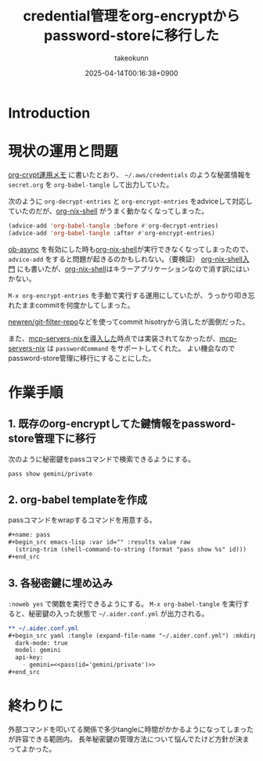 :PROPERTIES:
:ID:       8A0AAFA0-0FDA-4C4C-BDC3-8279A68CE44C
:END:
#+TITLE: credential管理をorg-encryptからpassword-storeに移行した
#+AUTHOR: takeokunn
#+DESCRIPTION: description
#+DATE: 2025-04-14T00:16:38+0900
#+HUGO_BASE_DIR: ../../
#+HUGO_CATEGORIES: fleeting
#+HUGO_SECTION: posts/fleeting
#+HUGO_TAGS: fleeting org-mode password-store
#+HUGO_DRAFT: false
#+STARTUP: content
#+STARTUP: fold
* Introduction
* 現状の運用と問題

[[id:C5A797A4-C474-4CFE-96E8-22C12F609A80][org-crypt運用メモ]] に書いたとおり、 =~/.aws/credentials= のような秘匿情報を =secret.org= を =org-babel-tangle= して出力していた。

次のように =org-decrypt-entries= と =org-encrypt-entries= をadviceして対応していたのだが、[[https://github.com/AntonHakansson/org-nix-shell][org-nix-shell]] がうまく動かなくなってしまった。

#+begin_src emacs-lisp
  (advice-add 'org-babel-tangle :before #'org-decrypt-entries)
  (advice-add 'org-babel-tangle :after #'org-encrypt-entries)
#+end_src

[[https://github.com/astahlman/ob-async][ob-async]] を有効にした時も[[https://github.com/AntonHakansson/org-nix-shell][org-nix-shell]]が実行できなくなってしまったので、 =advice-add= をすると問題が起きるのかもしれない。（要検証）
[[id:8D7E7EC3-12EE-49DF-9134-8BFA085CC11D][org-nix-shell入門]] にも書いたが、[[https://github.com/AntonHakansson/org-nix-shell][org-nix-shell]]はキラーアプリケーションなので消す訳にはいかない。

=M-x org-encrypt-entries= を手動で実行する運用にしていたが、うっかり叩き忘れたままcommitを何度かしてしまった。

[[https://github.com/newren/git-filter-repo][newren/git-filter-repo]]などを使ってcommit hisotryから消したが面倒だった。

また、[[id:653CAD86-42DF-4987-9642-D5179B90CA97][mcp-servers-nixを導入した]]時点では実装されてなかったが、[[https://github.com/natsukium/mcp-servers-nix][mcp-servers-nix]] は =passwordCommand= をサポートしてくれた。
よい機会なのでpassword-store管理に移行にすることにした。

* 作業手順
** 1. 既存のorg-encryptしてた鍵情報をpassword-store管理下に移行

次のように秘密鍵をpassコマンドで検索できるようにする。

#+begin_src console
  pass show gemini/private
#+end_src
** 2. org-babel templateを作成

passコマンドをwrapするコマンドを用意する。

#+begin_src org
  ,#+name: pass
  ,#+begin_src emacs-lisp :var id="" :results value raw
    (string-trim (shell-command-to-string (format "pass show %s" id)))
  ,#+end_src
#+end_src
** 3. 各秘密鍵に埋め込み

=:noweb yes= で関数を実行できるようにする。
=M-x org-babel-tangle= を実行すると、秘密鍵の入った状態で =~/.aider.conf.yml= が出力される。

#+begin_src org
  ,** ~/.aider.conf.yml
  ,#+begin_src yaml :tangle (expand-file-name "~/.aider.conf.yml") :mkdirp yes :noweb yes
    dark-mode: true
    model: gemini
    api-key:
      - gemini=<<pass(id='gemini/private')>>
  ,#+end_src
#+end_src

* 終わりに
外部コマンドを叩いてる関係で多少tangleに時間がかかるようになってしまったが許容できる範囲内。
長年秘密鍵の管理方法について悩んでたけど方針が決まってよかった。
